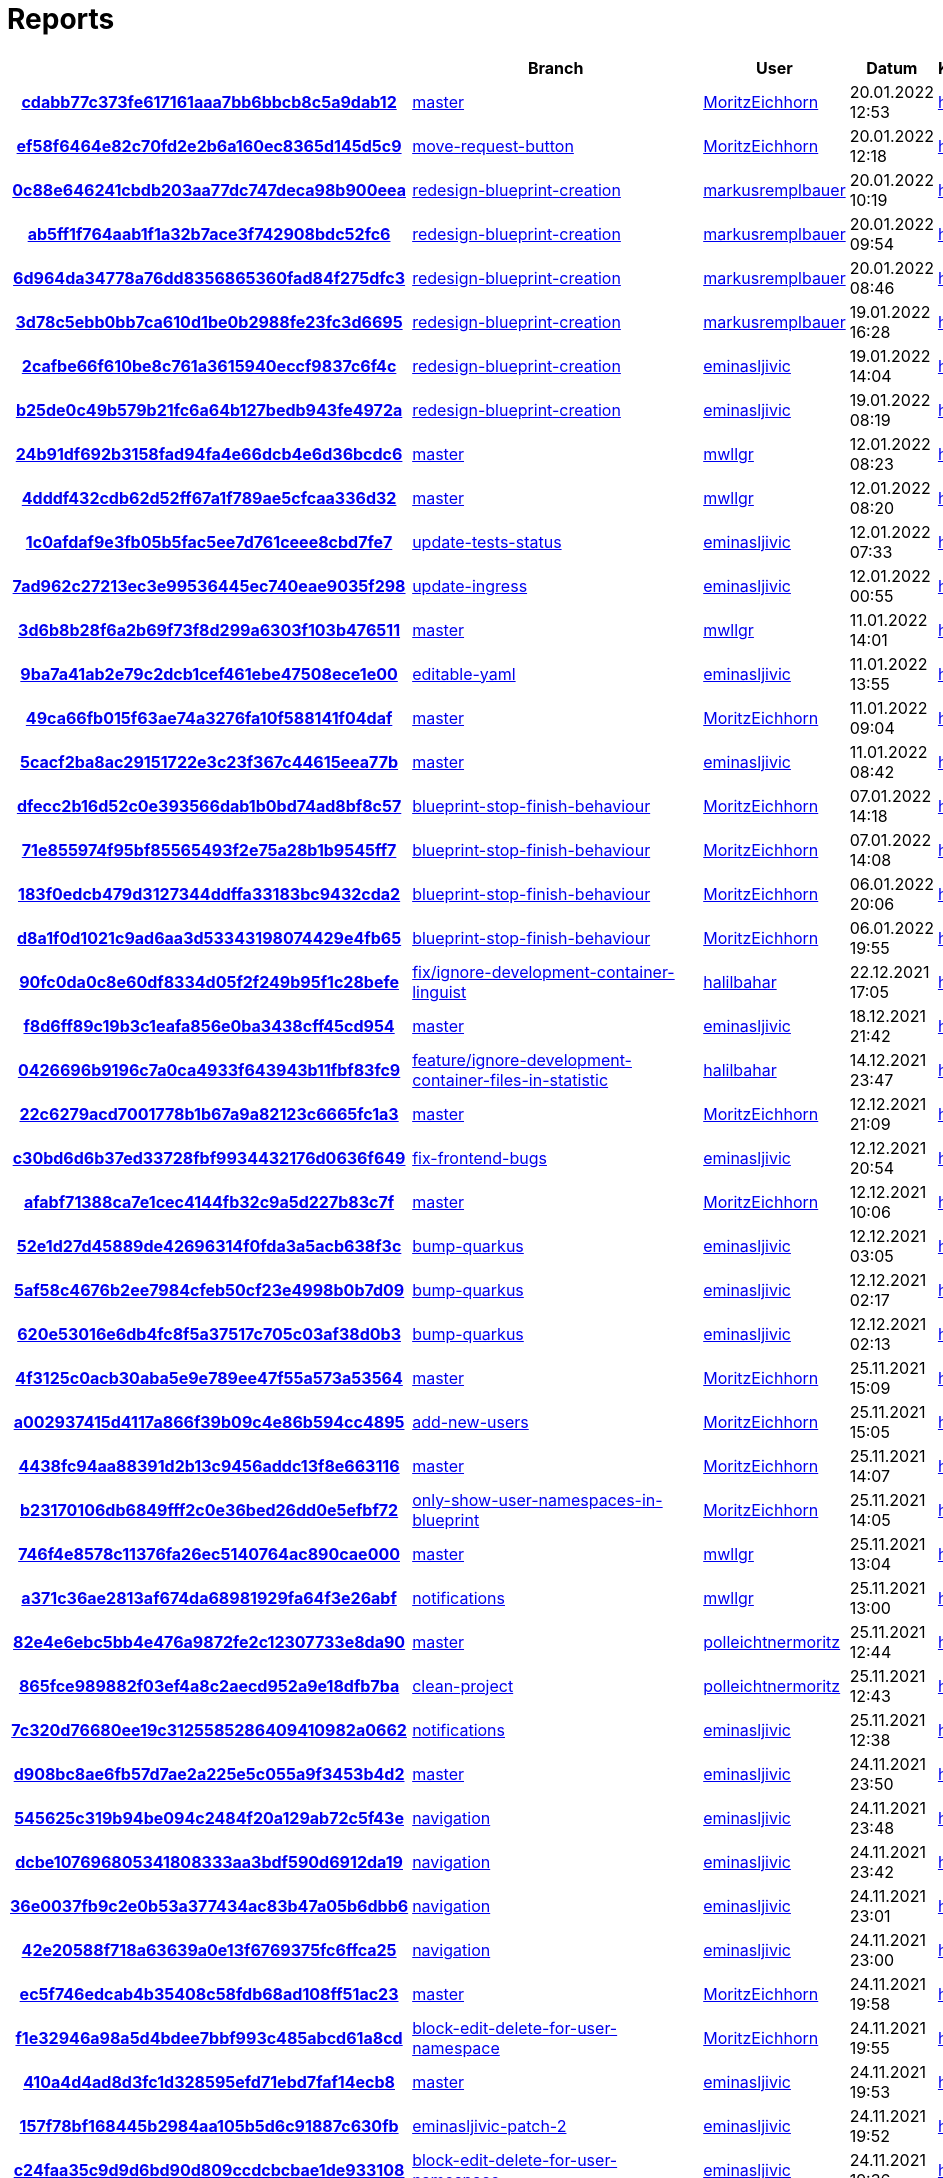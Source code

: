 # Reports
:nofooter:

[options="header", cols="h,1,1,1,1,1,1"]
|===
| | Branch | User | Datum | Karate | Backend | Validation
// insert-new-line-please-here
| link:https://github.com/halilbahar/beeyond/commit/cdabb77c373fe617161aaa7bb6bbcb8c5a9dab12[cdabb77c373fe617161aaa7bb6bbcb8c5a9dab12] | link:https://github.com/halilbahar/beeyond[master] | link:https://github.com/MoritzEichhorn[MoritzEichhorn] | 20.01.2022 12:53 | link:cdabb77c373fe617161aaa7bb6bbcb8c5a9dab12/karate/overview-features.html[hier] | link:cdabb77c373fe617161aaa7bb6bbcb8c5a9dab12/backend/index.html[hier] | link:cdabb77c373fe617161aaa7bb6bbcb8c5a9dab12/validation/index.html[hier]
| link:https://github.com/halilbahar/beeyond/commit/ef58f6464e82c70fd2e2b6a160ec8365d145d5c9[ef58f6464e82c70fd2e2b6a160ec8365d145d5c9] | link:https://github.com/halilbahar/beeyond/tree/move-request-button[move-request-button] | link:https://github.com/MoritzEichhorn[MoritzEichhorn] | 20.01.2022 12:18 | link:ef58f6464e82c70fd2e2b6a160ec8365d145d5c9/karate/overview-features.html[hier] | link:ef58f6464e82c70fd2e2b6a160ec8365d145d5c9/backend/index.html[hier] | link:ef58f6464e82c70fd2e2b6a160ec8365d145d5c9/validation/index.html[hier]
| link:https://github.com/halilbahar/beeyond/commit/0c88e646241cbdb203aa77dc747deca98b900eea[0c88e646241cbdb203aa77dc747deca98b900eea] | link:https://github.com/halilbahar/beeyond/tree/redesign-blueprint-creation[redesign-blueprint-creation] | link:https://github.com/markusremplbauer[markusremplbauer] | 20.01.2022 10:19 | link:0c88e646241cbdb203aa77dc747deca98b900eea/karate/overview-features.html[hier] | link:0c88e646241cbdb203aa77dc747deca98b900eea/backend/index.html[hier] | link:0c88e646241cbdb203aa77dc747deca98b900eea/validation/index.html[hier]
| link:https://github.com/halilbahar/beeyond/commit/ab5ff1f764aab1f1a32b7ace3f742908bdc52fc6[ab5ff1f764aab1f1a32b7ace3f742908bdc52fc6] | link:https://github.com/halilbahar/beeyond/tree/redesign-blueprint-creation[redesign-blueprint-creation] | link:https://github.com/markusremplbauer[markusremplbauer] | 20.01.2022 09:54 | link:ab5ff1f764aab1f1a32b7ace3f742908bdc52fc6/karate/overview-features.html[hier] | link:ab5ff1f764aab1f1a32b7ace3f742908bdc52fc6/backend/index.html[hier] | link:ab5ff1f764aab1f1a32b7ace3f742908bdc52fc6/validation/index.html[hier]
| link:https://github.com/halilbahar/beeyond/commit/6d964da34778a76dd8356865360fad84f275dfc3[6d964da34778a76dd8356865360fad84f275dfc3] | link:https://github.com/halilbahar/beeyond/tree/redesign-blueprint-creation[redesign-blueprint-creation] | link:https://github.com/markusremplbauer[markusremplbauer] | 20.01.2022 08:46 | link:6d964da34778a76dd8356865360fad84f275dfc3/karate/overview-features.html[hier] | link:6d964da34778a76dd8356865360fad84f275dfc3/backend/index.html[hier] | link:6d964da34778a76dd8356865360fad84f275dfc3/validation/index.html[hier]
| link:https://github.com/halilbahar/beeyond/commit/3d78c5ebb0bb7ca610d1be0b2988fe23fc3d6695[3d78c5ebb0bb7ca610d1be0b2988fe23fc3d6695] | link:https://github.com/halilbahar/beeyond/tree/redesign-blueprint-creation[redesign-blueprint-creation] | link:https://github.com/markusremplbauer[markusremplbauer] | 19.01.2022 16:28 | link:3d78c5ebb0bb7ca610d1be0b2988fe23fc3d6695/karate/overview-features.html[hier] | link:3d78c5ebb0bb7ca610d1be0b2988fe23fc3d6695/backend/index.html[hier] | link:3d78c5ebb0bb7ca610d1be0b2988fe23fc3d6695/validation/index.html[hier]
| link:https://github.com/halilbahar/beeyond/commit/2cafbe66f610be8c761a3615940eccf9837c6f4c[2cafbe66f610be8c761a3615940eccf9837c6f4c] | link:https://github.com/halilbahar/beeyond/tree/redesign-blueprint-creation[redesign-blueprint-creation] | link:https://github.com/eminasljivic[eminasljivic] | 19.01.2022 14:04 | link:2cafbe66f610be8c761a3615940eccf9837c6f4c/karate/overview-features.html[hier] | link:2cafbe66f610be8c761a3615940eccf9837c6f4c/backend/index.html[hier] | link:2cafbe66f610be8c761a3615940eccf9837c6f4c/validation/index.html[hier]
| link:https://github.com/halilbahar/beeyond/commit/b25de0c49b579b21fc6a64b127bedb943fe4972a[b25de0c49b579b21fc6a64b127bedb943fe4972a] | link:https://github.com/halilbahar/beeyond/tree/redesign-blueprint-creation[redesign-blueprint-creation] | link:https://github.com/eminasljivic[eminasljivic] | 19.01.2022 08:19 | link:b25de0c49b579b21fc6a64b127bedb943fe4972a/karate/overview-features.html[hier] | link:b25de0c49b579b21fc6a64b127bedb943fe4972a/backend/index.html[hier] | link:b25de0c49b579b21fc6a64b127bedb943fe4972a/validation/index.html[hier]
| link:https://github.com/halilbahar/beeyond/commit/24b91df692b3158fad94fa4e66dcb4e6d36bcdc6[24b91df692b3158fad94fa4e66dcb4e6d36bcdc6] | link:https://github.com/halilbahar/beeyond[master] | link:https://github.com/mwllgr[mwllgr] | 12.01.2022 08:23 | link:24b91df692b3158fad94fa4e66dcb4e6d36bcdc6/karate/overview-features.html[hier] | link:24b91df692b3158fad94fa4e66dcb4e6d36bcdc6/backend/index.html[hier] | link:24b91df692b3158fad94fa4e66dcb4e6d36bcdc6/validation/index.html[hier]
| link:https://github.com/halilbahar/beeyond/commit/4dddf432cdb62d52ff67a1f789ae5cfcaa336d32[4dddf432cdb62d52ff67a1f789ae5cfcaa336d32] | link:https://github.com/halilbahar/beeyond[master] | link:https://github.com/mwllgr[mwllgr] | 12.01.2022 08:20 | link:4dddf432cdb62d52ff67a1f789ae5cfcaa336d32/karate/overview-features.html[hier] | link:4dddf432cdb62d52ff67a1f789ae5cfcaa336d32/backend/index.html[hier] | link:4dddf432cdb62d52ff67a1f789ae5cfcaa336d32/validation/index.html[hier]
| link:https://github.com/halilbahar/beeyond/commit/1c0afdaf9e3fb05b5fac5ee7d761ceee8cbd7fe7[1c0afdaf9e3fb05b5fac5ee7d761ceee8cbd7fe7] | link:https://github.com/halilbahar/beeyond/tree/update-tests-status[update-tests-status] | link:https://github.com/eminasljivic[eminasljivic] | 12.01.2022 07:33 | link:1c0afdaf9e3fb05b5fac5ee7d761ceee8cbd7fe7/karate/overview-features.html[hier] | link:1c0afdaf9e3fb05b5fac5ee7d761ceee8cbd7fe7/backend/index.html[hier] | link:1c0afdaf9e3fb05b5fac5ee7d761ceee8cbd7fe7/validation/index.html[hier]
| link:https://github.com/halilbahar/beeyond/commit/7ad962c27213ec3e99536445ec740eae9035f298[7ad962c27213ec3e99536445ec740eae9035f298] | link:https://github.com/halilbahar/beeyond/tree/update-ingress[update-ingress] | link:https://github.com/eminasljivic[eminasljivic] | 12.01.2022 00:55 | link:7ad962c27213ec3e99536445ec740eae9035f298/karate/overview-features.html[hier] | link:7ad962c27213ec3e99536445ec740eae9035f298/backend/index.html[hier] | link:7ad962c27213ec3e99536445ec740eae9035f298/validation/index.html[hier]
| link:https://github.com/halilbahar/beeyond/commit/3d6b8b28f6a2b69f73f8d299a6303f103b476511[3d6b8b28f6a2b69f73f8d299a6303f103b476511] | link:https://github.com/halilbahar/beeyond[master] | link:https://github.com/mwllgr[mwllgr] | 11.01.2022 14:01 | link:3d6b8b28f6a2b69f73f8d299a6303f103b476511/karate/overview-features.html[hier] | link:3d6b8b28f6a2b69f73f8d299a6303f103b476511/backend/index.html[hier] | link:3d6b8b28f6a2b69f73f8d299a6303f103b476511/validation/index.html[hier]
| link:https://github.com/halilbahar/beeyond/commit/9ba7a41ab2e79c2dcb1cef461ebe47508ece1e00[9ba7a41ab2e79c2dcb1cef461ebe47508ece1e00] | link:https://github.com/halilbahar/beeyond/tree/editable-yaml[editable-yaml] | link:https://github.com/eminasljivic[eminasljivic] | 11.01.2022 13:55 | link:9ba7a41ab2e79c2dcb1cef461ebe47508ece1e00/karate/overview-features.html[hier] | link:9ba7a41ab2e79c2dcb1cef461ebe47508ece1e00/backend/index.html[hier] | link:9ba7a41ab2e79c2dcb1cef461ebe47508ece1e00/validation/index.html[hier]
| link:https://github.com/halilbahar/beeyond/commit/49ca66fb015f63ae74a3276fa10f588141f04daf[49ca66fb015f63ae74a3276fa10f588141f04daf] | link:https://github.com/halilbahar/beeyond[master] | link:https://github.com/MoritzEichhorn[MoritzEichhorn] | 11.01.2022 09:04 | link:49ca66fb015f63ae74a3276fa10f588141f04daf/karate/overview-features.html[hier] | link:49ca66fb015f63ae74a3276fa10f588141f04daf/backend/index.html[hier] | link:49ca66fb015f63ae74a3276fa10f588141f04daf/validation/index.html[hier]
| link:https://github.com/halilbahar/beeyond/commit/5cacf2ba8ac29151722e3c23f367c44615eea77b[5cacf2ba8ac29151722e3c23f367c44615eea77b] | link:https://github.com/halilbahar/beeyond[master] | link:https://github.com/eminasljivic[eminasljivic] | 11.01.2022 08:42 | link:5cacf2ba8ac29151722e3c23f367c44615eea77b/karate/overview-features.html[hier] | link:5cacf2ba8ac29151722e3c23f367c44615eea77b/backend/index.html[hier] | link:5cacf2ba8ac29151722e3c23f367c44615eea77b/validation/index.html[hier]
| link:https://github.com/halilbahar/beeyond/commit/dfecc2b16d52c0e393566dab1b0bd74ad8bf8c57[dfecc2b16d52c0e393566dab1b0bd74ad8bf8c57] | link:https://github.com/halilbahar/beeyond/tree/blueprint-stop-finish-behaviour[blueprint-stop-finish-behaviour] | link:https://github.com/MoritzEichhorn[MoritzEichhorn] | 07.01.2022 14:18 | link:dfecc2b16d52c0e393566dab1b0bd74ad8bf8c57/karate/overview-features.html[hier] | link:dfecc2b16d52c0e393566dab1b0bd74ad8bf8c57/backend/index.html[hier] | link:dfecc2b16d52c0e393566dab1b0bd74ad8bf8c57/validation/index.html[hier]
| link:https://github.com/halilbahar/beeyond/commit/71e855974f95bf85565493f2e75a28b1b9545ff7[71e855974f95bf85565493f2e75a28b1b9545ff7] | link:https://github.com/halilbahar/beeyond/tree/blueprint-stop-finish-behaviour[blueprint-stop-finish-behaviour] | link:https://github.com/MoritzEichhorn[MoritzEichhorn] | 07.01.2022 14:08 | link:71e855974f95bf85565493f2e75a28b1b9545ff7/karate/overview-features.html[hier] | link:71e855974f95bf85565493f2e75a28b1b9545ff7/backend/index.html[hier] | link:71e855974f95bf85565493f2e75a28b1b9545ff7/validation/index.html[hier]
| link:https://github.com/halilbahar/beeyond/commit/183f0edcb479d3127344ddffa33183bc9432cda2[183f0edcb479d3127344ddffa33183bc9432cda2] | link:https://github.com/halilbahar/beeyond/tree/blueprint-stop-finish-behaviour[blueprint-stop-finish-behaviour] | link:https://github.com/MoritzEichhorn[MoritzEichhorn] | 06.01.2022 20:06 | link:183f0edcb479d3127344ddffa33183bc9432cda2/karate/overview-features.html[hier] | link:183f0edcb479d3127344ddffa33183bc9432cda2/backend/index.html[hier] | link:183f0edcb479d3127344ddffa33183bc9432cda2/validation/index.html[hier]
| link:https://github.com/halilbahar/beeyond/commit/d8a1f0d1021c9ad6aa3d53343198074429e4fb65[d8a1f0d1021c9ad6aa3d53343198074429e4fb65] | link:https://github.com/halilbahar/beeyond/tree/blueprint-stop-finish-behaviour[blueprint-stop-finish-behaviour] | link:https://github.com/MoritzEichhorn[MoritzEichhorn] | 06.01.2022 19:55 | link:d8a1f0d1021c9ad6aa3d53343198074429e4fb65/karate/overview-features.html[hier] | link:d8a1f0d1021c9ad6aa3d53343198074429e4fb65/backend/index.html[hier] | link:d8a1f0d1021c9ad6aa3d53343198074429e4fb65/validation/index.html[hier]
| link:https://github.com/halilbahar/beeyond/commit/90fc0da0c8e60df8334d05f2f249b95f1c28befe[90fc0da0c8e60df8334d05f2f249b95f1c28befe] | link:https://github.com/halilbahar/beeyond/tree/fix/ignore-development-container-linguist[fix/ignore-development-container-linguist] | link:https://github.com/halilbahar[halilbahar] | 22.12.2021 17:05 | link:90fc0da0c8e60df8334d05f2f249b95f1c28befe/karate/overview-features.html[hier] | link:90fc0da0c8e60df8334d05f2f249b95f1c28befe/backend/index.html[hier] | link:90fc0da0c8e60df8334d05f2f249b95f1c28befe/validation/index.html[hier]
| link:https://github.com/halilbahar/beeyond/commit/f8d6ff89c19b3c1eafa856e0ba3438cff45cd954[f8d6ff89c19b3c1eafa856e0ba3438cff45cd954] | link:https://github.com/halilbahar/beeyond[master] | link:https://github.com/eminasljivic[eminasljivic] | 18.12.2021 21:42 | link:f8d6ff89c19b3c1eafa856e0ba3438cff45cd954/karate/overview-features.html[hier] | link:f8d6ff89c19b3c1eafa856e0ba3438cff45cd954/backend/index.html[hier] | link:f8d6ff89c19b3c1eafa856e0ba3438cff45cd954/validation/index.html[hier]
| link:https://github.com/halilbahar/beeyond/commit/0426696b9196c7a0ca4933f643943b11fbf83fc9[0426696b9196c7a0ca4933f643943b11fbf83fc9] | link:https://github.com/halilbahar/beeyond/tree/feature/ignore-development-container-files-in-statistic[feature/ignore-development-container-files-in-statistic] | link:https://github.com/halilbahar[halilbahar] | 14.12.2021 23:47 | link:0426696b9196c7a0ca4933f643943b11fbf83fc9/karate/overview-features.html[hier] | link:0426696b9196c7a0ca4933f643943b11fbf83fc9/backend/index.html[hier] | link:0426696b9196c7a0ca4933f643943b11fbf83fc9/validation/index.html[hier]
| link:https://github.com/halilbahar/beeyond/commit/22c6279acd7001778b1b67a9a82123c6665fc1a3[22c6279acd7001778b1b67a9a82123c6665fc1a3] | link:https://github.com/halilbahar/beeyond[master] | link:https://github.com/MoritzEichhorn[MoritzEichhorn] | 12.12.2021 21:09 | link:22c6279acd7001778b1b67a9a82123c6665fc1a3/karate/overview-features.html[hier] | link:22c6279acd7001778b1b67a9a82123c6665fc1a3/backend/index.html[hier] | link:22c6279acd7001778b1b67a9a82123c6665fc1a3/validation/index.html[hier]
| link:https://github.com/halilbahar/beeyond/commit/c30bd6d6b37ed33728fbf9934432176d0636f649[c30bd6d6b37ed33728fbf9934432176d0636f649] | link:https://github.com/halilbahar/beeyond/tree/fix-frontend-bugs[fix-frontend-bugs] | link:https://github.com/eminasljivic[eminasljivic] | 12.12.2021 20:54 | link:c30bd6d6b37ed33728fbf9934432176d0636f649/karate/overview-features.html[hier] | link:c30bd6d6b37ed33728fbf9934432176d0636f649/backend/index.html[hier] | link:c30bd6d6b37ed33728fbf9934432176d0636f649/validation/index.html[hier]
| link:https://github.com/halilbahar/beeyond/commit/afabf71388ca7e1cec4144fb32c9a5d227b83c7f[afabf71388ca7e1cec4144fb32c9a5d227b83c7f] | link:https://github.com/halilbahar/beeyond[master] | link:https://github.com/MoritzEichhorn[MoritzEichhorn] | 12.12.2021 10:06 | link:afabf71388ca7e1cec4144fb32c9a5d227b83c7f/karate/overview-features.html[hier] | link:afabf71388ca7e1cec4144fb32c9a5d227b83c7f/backend/index.html[hier] | link:afabf71388ca7e1cec4144fb32c9a5d227b83c7f/validation/index.html[hier]
| link:https://github.com/halilbahar/beeyond/commit/52e1d27d45889de42696314f0fda3a5acb638f3c[52e1d27d45889de42696314f0fda3a5acb638f3c] | link:https://github.com/halilbahar/beeyond/tree/bump-quarkus[bump-quarkus] | link:https://github.com/eminasljivic[eminasljivic] | 12.12.2021 03:05 | link:52e1d27d45889de42696314f0fda3a5acb638f3c/karate/overview-features.html[hier] | link:52e1d27d45889de42696314f0fda3a5acb638f3c/backend/index.html[hier] | link:52e1d27d45889de42696314f0fda3a5acb638f3c/validation/index.html[hier]
| link:https://github.com/halilbahar/beeyond/commit/5af58c4676b2ee7984cfeb50cf23e4998b0b7d09[5af58c4676b2ee7984cfeb50cf23e4998b0b7d09] | link:https://github.com/halilbahar/beeyond/tree/bump-quarkus[bump-quarkus] | link:https://github.com/eminasljivic[eminasljivic] | 12.12.2021 02:17 | link:5af58c4676b2ee7984cfeb50cf23e4998b0b7d09/karate/overview-features.html[hier] | link:5af58c4676b2ee7984cfeb50cf23e4998b0b7d09/backend/index.html[hier] | link:5af58c4676b2ee7984cfeb50cf23e4998b0b7d09/validation/index.html[hier]
| link:https://github.com/halilbahar/beeyond/commit/620e53016e6db4fc8f5a37517c705c03af38d0b3[620e53016e6db4fc8f5a37517c705c03af38d0b3] | link:https://github.com/halilbahar/beeyond/tree/bump-quarkus[bump-quarkus] | link:https://github.com/eminasljivic[eminasljivic] | 12.12.2021 02:13 | link:620e53016e6db4fc8f5a37517c705c03af38d0b3/karate/karate-summary.html[hier] | link:620e53016e6db4fc8f5a37517c705c03af38d0b3/backend/index.html[hier] | link:620e53016e6db4fc8f5a37517c705c03af38d0b3/validation/index.html[hier]
| link:https://github.com/halilbahar/beeyond/commit/4f3125c0acb30aba5e9e789ee47f55a573a53564[4f3125c0acb30aba5e9e789ee47f55a573a53564] | link:https://github.com/halilbahar/beeyond[master] | link:https://github.com/MoritzEichhorn[MoritzEichhorn] | 25.11.2021 15:09 | link:4f3125c0acb30aba5e9e789ee47f55a573a53564/karate/karate-summary.html[hier] | link:4f3125c0acb30aba5e9e789ee47f55a573a53564/backend/index.html[hier] | link:4f3125c0acb30aba5e9e789ee47f55a573a53564/validation/index.html[hier]
| link:https://github.com/halilbahar/beeyond/commit/a002937415d4117a866f39b09c4e86b594cc4895[a002937415d4117a866f39b09c4e86b594cc4895] | link:https://github.com/halilbahar/beeyond/tree/add-new-users[add-new-users] | link:https://github.com/MoritzEichhorn[MoritzEichhorn] | 25.11.2021 15:05 | link:a002937415d4117a866f39b09c4e86b594cc4895/karate/karate-summary.html[hier] | link:a002937415d4117a866f39b09c4e86b594cc4895/backend/index.html[hier] | link:a002937415d4117a866f39b09c4e86b594cc4895/validation/index.html[hier]
| link:https://github.com/halilbahar/beeyond/commit/4438fc94aa88391d2b13c9456addc13f8e663116[4438fc94aa88391d2b13c9456addc13f8e663116] | link:https://github.com/halilbahar/beeyond[master] | link:https://github.com/MoritzEichhorn[MoritzEichhorn] | 25.11.2021 14:07 | link:4438fc94aa88391d2b13c9456addc13f8e663116/karate/karate-summary.html[hier] | link:4438fc94aa88391d2b13c9456addc13f8e663116/backend/index.html[hier] | link:4438fc94aa88391d2b13c9456addc13f8e663116/validation/index.html[hier]
| link:https://github.com/halilbahar/beeyond/commit/b23170106db6849fff2c0e36bed26dd0e5efbf72[b23170106db6849fff2c0e36bed26dd0e5efbf72] | link:https://github.com/halilbahar/beeyond/tree/only-show-user-namespaces-in-blueprint[only-show-user-namespaces-in-blueprint] | link:https://github.com/MoritzEichhorn[MoritzEichhorn] | 25.11.2021 14:05 | link:b23170106db6849fff2c0e36bed26dd0e5efbf72/karate/karate-summary.html[hier] | link:b23170106db6849fff2c0e36bed26dd0e5efbf72/backend/index.html[hier] | link:b23170106db6849fff2c0e36bed26dd0e5efbf72/validation/index.html[hier]
| link:https://github.com/halilbahar/beeyond/commit/746f4e8578c11376fa26ec5140764ac890cae000[746f4e8578c11376fa26ec5140764ac890cae000] | link:https://github.com/halilbahar/beeyond[master] | link:https://github.com/mwllgr[mwllgr] | 25.11.2021 13:04 | link:746f4e8578c11376fa26ec5140764ac890cae000/karate/karate-summary.html[hier] | link:746f4e8578c11376fa26ec5140764ac890cae000/backend/index.html[hier] | link:746f4e8578c11376fa26ec5140764ac890cae000/validation/index.html[hier]
| link:https://github.com/halilbahar/beeyond/commit/a371c36ae2813af674da68981929fa64f3e26abf[a371c36ae2813af674da68981929fa64f3e26abf] | link:https://github.com/halilbahar/beeyond/tree/notifications[notifications] | link:https://github.com/mwllgr[mwllgr] | 25.11.2021 13:00 | link:a371c36ae2813af674da68981929fa64f3e26abf/karate/karate-summary.html[hier] | link:a371c36ae2813af674da68981929fa64f3e26abf/backend/index.html[hier] | link:a371c36ae2813af674da68981929fa64f3e26abf/validation/index.html[hier]
| link:https://github.com/halilbahar/beeyond/commit/82e4e6ebc5bb4e476a9872fe2c12307733e8da90[82e4e6ebc5bb4e476a9872fe2c12307733e8da90] | link:https://github.com/halilbahar/beeyond[master] | link:https://github.com/polleichtnermoritz[polleichtnermoritz] | 25.11.2021 12:44 | link:82e4e6ebc5bb4e476a9872fe2c12307733e8da90/karate/karate-summary.html[hier] | link:82e4e6ebc5bb4e476a9872fe2c12307733e8da90/backend/index.html[hier] | link:82e4e6ebc5bb4e476a9872fe2c12307733e8da90/validation/index.html[hier]
| link:https://github.com/halilbahar/beeyond/commit/865fce989882f03ef4a8c2aecd952a9e18dfb7ba[865fce989882f03ef4a8c2aecd952a9e18dfb7ba] | link:https://github.com/halilbahar/beeyond/tree/clean-project[clean-project] | link:https://github.com/polleichtnermoritz[polleichtnermoritz] | 25.11.2021 12:43 | link:865fce989882f03ef4a8c2aecd952a9e18dfb7ba/karate/karate-summary.html[hier] | link:865fce989882f03ef4a8c2aecd952a9e18dfb7ba/backend/index.html[hier] | link:865fce989882f03ef4a8c2aecd952a9e18dfb7ba/validation/index.html[hier]
| link:https://github.com/halilbahar/beeyond/commit/7c320d76680ee19c3125585286409410982a0662[7c320d76680ee19c3125585286409410982a0662] | link:https://github.com/halilbahar/beeyond/tree/notifications[notifications] | link:https://github.com/eminasljivic[eminasljivic] | 25.11.2021 12:38 | link:7c320d76680ee19c3125585286409410982a0662/karate/karate-summary.html[hier] | link:7c320d76680ee19c3125585286409410982a0662/backend/index.html[hier] | link:7c320d76680ee19c3125585286409410982a0662/validation/index.html[hier]
| link:https://github.com/halilbahar/beeyond/commit/d908bc8ae6fb57d7ae2a225e5c055a9f3453b4d2[d908bc8ae6fb57d7ae2a225e5c055a9f3453b4d2] | link:https://github.com/halilbahar/beeyond[master] | link:https://github.com/eminasljivic[eminasljivic] | 24.11.2021 23:50 | link:d908bc8ae6fb57d7ae2a225e5c055a9f3453b4d2/karate/karate-summary.html[hier] | link:d908bc8ae6fb57d7ae2a225e5c055a9f3453b4d2/backend/index.html[hier] | link:d908bc8ae6fb57d7ae2a225e5c055a9f3453b4d2/validation/index.html[hier]
| link:https://github.com/halilbahar/beeyond/commit/545625c319b94be094c2484f20a129ab72c5f43e[545625c319b94be094c2484f20a129ab72c5f43e] | link:https://github.com/halilbahar/beeyond/tree/navigation[navigation] | link:https://github.com/eminasljivic[eminasljivic] | 24.11.2021 23:48 | link:545625c319b94be094c2484f20a129ab72c5f43e/karate/karate-summary.html[hier] | link:545625c319b94be094c2484f20a129ab72c5f43e/backend/index.html[hier] | link:545625c319b94be094c2484f20a129ab72c5f43e/validation/index.html[hier]
| link:https://github.com/halilbahar/beeyond/commit/dcbe107696805341808333aa3bdf590d6912da19[dcbe107696805341808333aa3bdf590d6912da19] | link:https://github.com/halilbahar/beeyond/tree/navigation[navigation] | link:https://github.com/eminasljivic[eminasljivic] | 24.11.2021 23:42 | link:dcbe107696805341808333aa3bdf590d6912da19/karate/karate-summary.html[hier] | link:dcbe107696805341808333aa3bdf590d6912da19/backend/index.html[hier] | link:dcbe107696805341808333aa3bdf590d6912da19/validation/index.html[hier]
| link:https://github.com/halilbahar/beeyond/commit/36e0037fb9c2e0b53a377434ac83b47a05b6dbb6[36e0037fb9c2e0b53a377434ac83b47a05b6dbb6] | link:https://github.com/halilbahar/beeyond/tree/navigation[navigation] | link:https://github.com/eminasljivic[eminasljivic] | 24.11.2021 23:01 | link:36e0037fb9c2e0b53a377434ac83b47a05b6dbb6/karate/karate-summary.html[hier] | link:36e0037fb9c2e0b53a377434ac83b47a05b6dbb6/backend/index.html[hier] | link:36e0037fb9c2e0b53a377434ac83b47a05b6dbb6/validation/index.html[hier]
| link:https://github.com/halilbahar/beeyond/commit/42e20588f718a63639a0e13f6769375fc6ffca25[42e20588f718a63639a0e13f6769375fc6ffca25] | link:https://github.com/halilbahar/beeyond/tree/navigation[navigation] | link:https://github.com/eminasljivic[eminasljivic] | 24.11.2021 23:00 | link:42e20588f718a63639a0e13f6769375fc6ffca25/karate/karate-summary.html[hier] | link:42e20588f718a63639a0e13f6769375fc6ffca25/backend/index.html[hier] | link:42e20588f718a63639a0e13f6769375fc6ffca25/validation/index.html[hier]
| link:https://github.com/halilbahar/beeyond/commit/ec5f746edcab4b35408c58fdb68ad108ff51ac23[ec5f746edcab4b35408c58fdb68ad108ff51ac23] | link:https://github.com/halilbahar/beeyond[master] | link:https://github.com/MoritzEichhorn[MoritzEichhorn] | 24.11.2021 19:58 | link:ec5f746edcab4b35408c58fdb68ad108ff51ac23/karate/karate-summary.html[hier] | link:ec5f746edcab4b35408c58fdb68ad108ff51ac23/backend/index.html[hier] | link:ec5f746edcab4b35408c58fdb68ad108ff51ac23/validation/index.html[hier]
| link:https://github.com/halilbahar/beeyond/commit/f1e32946a98a5d4bdee7bbf993c485abcd61a8cd[f1e32946a98a5d4bdee7bbf993c485abcd61a8cd] | link:https://github.com/halilbahar/beeyond/tree/block-edit-delete-for-user-namespace[block-edit-delete-for-user-namespace] | link:https://github.com/MoritzEichhorn[MoritzEichhorn] | 24.11.2021 19:55 | link:f1e32946a98a5d4bdee7bbf993c485abcd61a8cd/karate/karate-summary.html[hier] | link:f1e32946a98a5d4bdee7bbf993c485abcd61a8cd/backend/index.html[hier] | link:f1e32946a98a5d4bdee7bbf993c485abcd61a8cd/validation/index.html[hier]
| link:https://github.com/halilbahar/beeyond/commit/410a4d4ad8d3fc1d328595efd71ebd7faf14ecb8[410a4d4ad8d3fc1d328595efd71ebd7faf14ecb8] | link:https://github.com/halilbahar/beeyond[master] | link:https://github.com/eminasljivic[eminasljivic] | 24.11.2021 19:53 | link:410a4d4ad8d3fc1d328595efd71ebd7faf14ecb8/karate/karate-summary.html[hier] | link:410a4d4ad8d3fc1d328595efd71ebd7faf14ecb8/backend/index.html[hier] | link:410a4d4ad8d3fc1d328595efd71ebd7faf14ecb8/validation/index.html[hier]
| link:https://github.com/halilbahar/beeyond/commit/157f78bf168445b2984aa105b5d6c91887c630fb[157f78bf168445b2984aa105b5d6c91887c630fb] | link:https://github.com/halilbahar/beeyond/tree/eminasljivic-patch-2[eminasljivic-patch-2] | link:https://github.com/eminasljivic[eminasljivic] | 24.11.2021 19:52 | link:157f78bf168445b2984aa105b5d6c91887c630fb/karate/karate-summary.html[hier] | link:157f78bf168445b2984aa105b5d6c91887c630fb/backend/index.html[hier] | link:157f78bf168445b2984aa105b5d6c91887c630fb/validation/index.html[hier]
| link:https://github.com/halilbahar/beeyond/commit/c24faa35c9d9d6bd90d809ccdcbcbae1de933108[c24faa35c9d9d6bd90d809ccdcbcbae1de933108] | link:https://github.com/halilbahar/beeyond/tree/block-edit-delete-for-user-namespace[block-edit-delete-for-user-namespace] | link:https://github.com/eminasljivic[eminasljivic] | 24.11.2021 19:36 | link:c24faa35c9d9d6bd90d809ccdcbcbae1de933108/karate/karate-summary.html[hier] | link:c24faa35c9d9d6bd90d809ccdcbcbae1de933108/backend/index.html[hier] | link:c24faa35c9d9d6bd90d809ccdcbcbae1de933108/validation/index.html[hier]
| link:https://github.com/halilbahar/beeyond/commit/f7bfc3eaf52c90b6a61f9262f6e40e3db2183ab1[f7bfc3eaf52c90b6a61f9262f6e40e3db2183ab1] | link:https://github.com/halilbahar/beeyond[master] | link:https://github.com/eminasljivic[eminasljivic] | 24.11.2021 19:35 | link:f7bfc3eaf52c90b6a61f9262f6e40e3db2183ab1/karate/karate-summary.html[hier] | link:f7bfc3eaf52c90b6a61f9262f6e40e3db2183ab1/backend/index.html[hier] | link:f7bfc3eaf52c90b6a61f9262f6e40e3db2183ab1/validation/index.html[hier]
| link:https://github.com/halilbahar/beeyond/commit/2192f288fd7b17395b54a73b8f00ff59f3436f12[2192f288fd7b17395b54a73b8f00ff59f3436f12] | link:https://github.com/halilbahar/beeyond/tree/eminasljivic-patch-1[eminasljivic-patch-1] | link:https://github.com/eminasljivic[eminasljivic] | 24.11.2021 19:34 | link:2192f288fd7b17395b54a73b8f00ff59f3436f12/karate/karate-summary.html[hier] | link:2192f288fd7b17395b54a73b8f00ff59f3436f12/backend/index.html[hier] | link:2192f288fd7b17395b54a73b8f00ff59f3436f12/validation/index.html[hier]
| link:https://github.com/halilbahar/beeyond/commit/fe358d5e087e15902fb31af24f873c8cd7c767f4[fe358d5e087e15902fb31af24f873c8cd7c767f4] | link:https://github.com/halilbahar/beeyond[master] | link:https://github.com/eminasljivic[eminasljivic] | 23.11.2021 23:08 | link:fe358d5e087e15902fb31af24f873c8cd7c767f4/karate/karate-summary.html[hier] | link:fe358d5e087e15902fb31af24f873c8cd7c767f4/backend/index.html[hier] | link:fe358d5e087e15902fb31af24f873c8cd7c767f4/validation/index.html[hier]
| link:https://github.com/halilbahar/beeyond/commit/10621d2d8ff3d5d69d445d8039867a7712c59c1a[10621d2d8ff3d5d69d445d8039867a7712c59c1a] | link:https://github.com/halilbahar/beeyond/tree/bump-kotlin[bump-kotlin] | link:https://github.com/eminasljivic[eminasljivic] | 23.11.2021 23:05 | link:10621d2d8ff3d5d69d445d8039867a7712c59c1a/karate/karate-summary.html[hier] | link:10621d2d8ff3d5d69d445d8039867a7712c59c1a/backend/index.html[hier] | link:10621d2d8ff3d5d69d445d8039867a7712c59c1a/validation/index.html[hier]
| link:https://github.com/halilbahar/beeyond/commit/801fb78af87d1380a38305c8f85c4b7e554f8461[801fb78af87d1380a38305c8f85c4b7e554f8461] | link:https://github.com/halilbahar/beeyond[master] | link:https://github.com/eminasljivic[eminasljivic] | 19.11.2021 14:51 | link:801fb78af87d1380a38305c8f85c4b7e554f8461/karate/karate-summary.html[hier] | link:801fb78af87d1380a38305c8f85c4b7e554f8461/backend/index.html[hier] | link:801fb78af87d1380a38305c8f85c4b7e554f8461/validation/index.html[hier]
| link:https://github.com/halilbahar/beeyond/commit/9c032b27d7b92209cd1b3e005c1702b924e7c2e9[9c032b27d7b92209cd1b3e005c1702b924e7c2e9] | link:https://github.com/halilbahar/beeyond/tree/dependabot/go_modules/kubernetes-validation-beeyond/go.mongodb.org/mongo-driver-1.5.1[dependabot/go_modules/kubernetes-validation-beeyond/go.mongodb.org/mongo-driver-1.5.1] | link:https://github.com/eminasljivic[eminasljivic] | 19.11.2021 14:48 | link:9c032b27d7b92209cd1b3e005c1702b924e7c2e9/karate/karate-summary.html[hier] | link:9c032b27d7b92209cd1b3e005c1702b924e7c2e9/backend/index.html[hier] | link:9c032b27d7b92209cd1b3e005c1702b924e7c2e9/validation/index.html[hier]
| link:https://github.com/halilbahar/beeyond/commit/e36ab676df285f8ebc7c4e04483318a2fc99d816[e36ab676df285f8ebc7c4e04483318a2fc99d816] | link:https://github.com/halilbahar/beeyond[master] | link:https://github.com/eminasljivic[eminasljivic] | 19.11.2021 14:47 | link:e36ab676df285f8ebc7c4e04483318a2fc99d816/karate/karate-summary.html[hier] | link:e36ab676df285f8ebc7c4e04483318a2fc99d816/backend/index.html[hier] | link:e36ab676df285f8ebc7c4e04483318a2fc99d816/validation/index.html[hier]
|===
